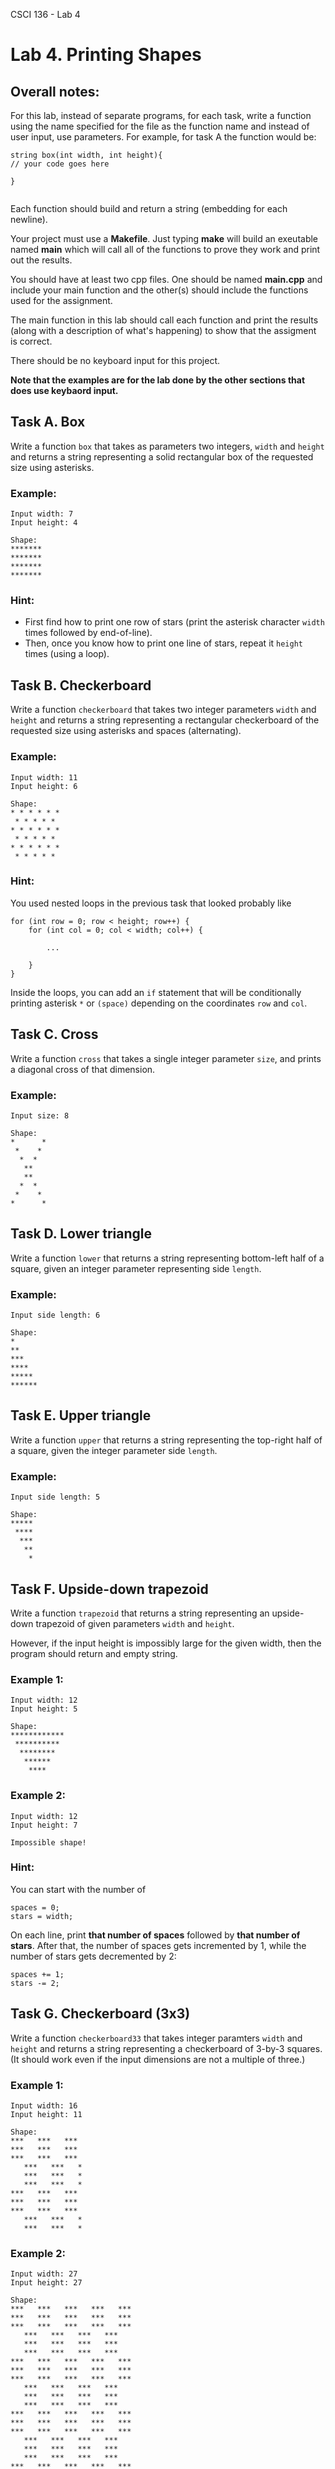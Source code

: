 CSCI 136 - Lab 4

* Lab 4. Printing Shapes
** Overall notes:
For this lab, instead of separate programs, for each task, write a
function using the name specified for the file as the function name
and instead of user input, use parameters. For example, for task A the
function would be:

#+BEGIN_SRC C++
string box(int width, int height){
// your code goes here

}

#+END_SRC

Each function should build and return a string (embedding \n for each newline).


Your project must use a *Makefile*. Just typing *make* will build an
exeutable named *main* which will call all of the functions to prove
they work and print out the results.

You should have at least two cpp files. One should be named *main.cpp*
and include your main function and the other(s) should include the
functions used for the assignment.

The main function in this lab should call each function and print the
results (along with a description of what's happening) to show
that the assigment is correct. 

There should be no keyboard input for this project.

*Note that the examples are for the lab done by the other sections
that does use keybaord input.*

  :PROPERTIES:
  :CUSTOM_ID: lab-4-printing-shapes
  :END:

[[https://i.imgur.com/mbfkIep.gif]]



** Task A. Box
   :PROPERTIES:
   :CUSTOM_ID: task-a-box
   :END:

Write a function =box= that takes as parameters two integers, =width=
and =height= and returns a string representing a solid rectangular box
of the requested size using asterisks.


*** Example:
    :PROPERTIES:
    :CUSTOM_ID: example
    :END:

#+BEGIN_EXAMPLE
    Input width: 7
    Input height: 4

    Shape:
    *******
    *******
    *******
    *******
#+END_EXAMPLE

*** Hint:
    :PROPERTIES:
    :CUSTOM_ID: hint
    :END:

- First find how to print one row of stars (print the asterisk character
  =width= times followed by end-of-line).
- Then, once you know how to print one line of stars, repeat it =height=
  times (using a loop).

** Task B. Checkerboard
   :PROPERTIES:
   :CUSTOM_ID: task-b-checkerboard
   :END:

Write a function =checkerboard= that takes two integer parameters =width=
and =height= and returns a string representing a rectangular checkerboard of the requested size
using asterisks and spaces (alternating).

*** Example:
    :PROPERTIES:
    :CUSTOM_ID: example-1
    :END:

#+BEGIN_EXAMPLE
    Input width: 11
    Input height: 6

    Shape:
    * * * * * *
     * * * * * 
    * * * * * *
     * * * * *
    * * * * * *
     * * * * *
#+END_EXAMPLE

*** Hint:
    :PROPERTIES:
    :CUSTOM_ID: hint-1
    :END:

You used nested loops in the previous task that looked probably like

#+BEGIN_EXAMPLE
    for (int row = 0; row < height; row++) {
        for (int col = 0; col < width; col++) {

            ...
        
        }
    }
#+END_EXAMPLE

Inside the loops, you can add an =if= statement that will be
conditionally printing asterisk =*= or =(space)= depending on the
coordinates =row= and =col=.

** Task C. Cross
   :PROPERTIES:
   :CUSTOM_ID: task-c-cross
   :END:

Write a function =cross= that takes a single integer parameter
=size=, and prints a diagonal cross of that dimension.

*** Example:
    :PROPERTIES:
    :CUSTOM_ID: example-2
    :END:

#+BEGIN_EXAMPLE
    Input size: 8

    Shape:
    *      *
     *    *
      *  *
       **
       **
      *  *
     *    *
    *      *
#+END_EXAMPLE

** Task D. Lower triangle
   :PROPERTIES:
   :CUSTOM_ID: task-d-lower-triangle
   :END:

Write a function =lower= that returns a string representing  bottom-left half of a
square, given an integer parameter representing side =length=.

*** Example:
    :PROPERTIES:
    :CUSTOM_ID: example-3
    :END:

#+BEGIN_EXAMPLE
    Input side length: 6

    Shape:
    *
    **
    ***
    ****
    *****
    ******
#+END_EXAMPLE

** Task E. Upper triangle
   :PROPERTIES:
   :CUSTOM_ID: task-e-upper-triangle
   :END:

Write a function =upper= that returns a string representing the top-right half of a square,
given the integer parameter side =length=.

*** Example:
    :PROPERTIES:
    :CUSTOM_ID: example-4
    :END:

#+BEGIN_EXAMPLE
    Input side length: 5

    Shape:
    *****
     ****
      ***
       **
        *
#+END_EXAMPLE

** Task F. Upside-down trapezoid
   :PROPERTIES:
   :CUSTOM_ID: task-f-upside-down-trapezoid
   :END:

Write a function =trapezoid= that returns a string representing an upside-down trapezoid of
given parameters  =width= and =height=.

However, if the input height is impossibly large for the given width,
then the program should return and empty string.

*** Example 1:
    :PROPERTIES:
    :CUSTOM_ID: example-1
    :END:

#+BEGIN_EXAMPLE
    Input width: 12
    Input height: 5

    Shape:
    ************
     **********
      ********
       ******
        ****
#+END_EXAMPLE

*** Example 2:
    :PROPERTIES:
    :CUSTOM_ID: example-2
    :END:

#+BEGIN_EXAMPLE
    Input width: 12
    Input height: 7

    Impossible shape!
#+END_EXAMPLE

*** Hint:
    :PROPERTIES:
    :CUSTOM_ID: hint-2
    :END:

You can start with the number of

#+BEGIN_EXAMPLE
    spaces = 0;
    stars = width;
#+END_EXAMPLE

On each line, print *that number of spaces* followed by *that number of
stars*. After that, the number of spaces gets incremented by 1, while
the number of stars gets decremented by 2:

#+BEGIN_EXAMPLE
    spaces += 1;
    stars -= 2;
#+END_EXAMPLE

** Task G. Checkerboard (3x3)
   :PROPERTIES:
   :CUSTOM_ID: task-g-checkerboard-3x3
   :END:

Write a function =checkerboard33= that takes integer paramters =width=
and =height= and returns a string representing a checkerboard of
3-by-3 squares. (It should work even if the input dimensions are not a
multiple of three.)

*** Example 1:
    :PROPERTIES:
    :CUSTOM_ID: example-1-1
    :END:

#+BEGIN_EXAMPLE
    Input width: 16
    Input height: 11

    Shape:
    ***   ***   ***
    ***   ***   ***
    ***   ***   ***
       ***   ***   *
       ***   ***   *
       ***   ***   *
    ***   ***   ***
    ***   ***   ***
    ***   ***   ***
       ***   ***   *
       ***   ***   *
#+END_EXAMPLE

*** Example 2:
    :PROPERTIES:
    :CUSTOM_ID: example-2-1
    :END:

#+BEGIN_EXAMPLE
    Input width: 27
    Input height: 27

    Shape:
    ***   ***   ***   ***   ***
    ***   ***   ***   ***   ***
    ***   ***   ***   ***   ***
       ***   ***   ***   ***   
       ***   ***   ***   ***   
       ***   ***   ***   ***   
    ***   ***   ***   ***   ***
    ***   ***   ***   ***   ***
    ***   ***   ***   ***   ***
       ***   ***   ***   ***   
       ***   ***   ***   ***   
       ***   ***   ***   ***   
    ***   ***   ***   ***   ***
    ***   ***   ***   ***   ***
    ***   ***   ***   ***   ***
       ***   ***   ***   ***   
       ***   ***   ***   ***   
       ***   ***   ***   ***   
    ***   ***   ***   ***   ***
    ***   ***   ***   ***   ***
    ***   ***   ***   ***   ***
       ***   ***   ***   ***   
       ***   ***   ***   ***   
       ***   ***   ***   ***   
    ***   ***   ***   ***   ***
    ***   ***   ***   ***   ***
    ***   ***   ***   ***   ***
#+END_EXAMPLE

